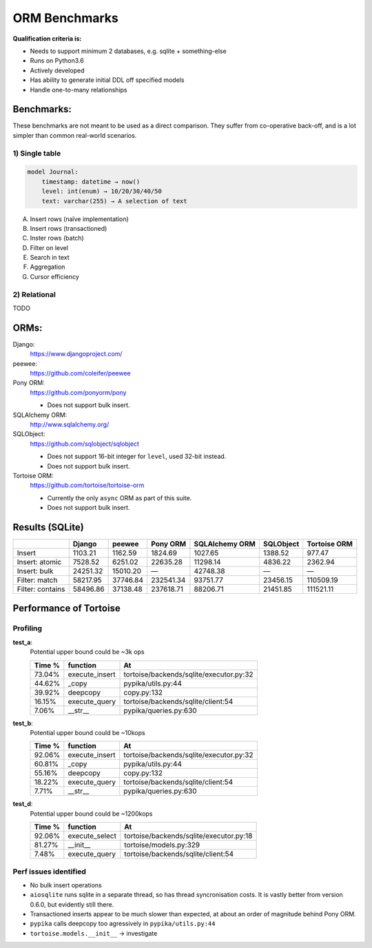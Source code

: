 ==============
ORM Benchmarks
==============

**Qualification criteria is:**

* Needs to support minimum 2 databases, e.g. sqlite + something-else
* Runs on Python3.6
* Actively developed
* Has ability to generate initial DDL off specified models
* Handle one-to-many relationships


Benchmarks:
===========

These benchmarks are not meant to be used as a direct comparison.
They suffer from co-operative back-off, and is a lot simpler than common real-world scenarios.

1) Single table
---------------

.. code::

    model Journal:
        timestamp: datetime → now()
        level: int(enum) → 10/20/30/40/50
        text: varchar(255) → A selection of text

A. Insert rows (naïve implementation)
B. Insert rows (transactioned)
C. Inster rows (batch)
D. Filter on level
E. Search in text
F. Aggregation
G. Cursor efficiency


2) Relational
-------------
TODO



ORMs:
=====

Django:
        https://www.djangoproject.com/

peewee:
        https://github.com/coleifer/peewee

Pony ORM:
        https://github.com/ponyorm/pony

        * Does not support bulk insert.

SQLAlchemy ORM:
        http://www.sqlalchemy.org/

SQLObject:
        https://github.com/sqlobject/sqlobject

        * Does not support 16-bit integer for ``level``, used 32-bit instead.
        * Does not support bulk insert.

Tortoise ORM:
        https://github.com/tortoise/tortoise-orm

        * Currently the only ``async`` ORM as part of this suite.
        * Does not support bulk insert.

Results (SQLite)
================

==================== ============== ============== ============== ============== ============== ==============
\                    Django         peewee         Pony ORM       SQLAlchemy ORM SQLObject      Tortoise ORM
==================== ============== ============== ============== ============== ============== ==============
Insert                      1103.21        1162.59        1824.69        1027.65        1388.52         977.47
Insert: atomic              7528.52        6251.02       22635.28       11298.14        4836.22        2362.94
Insert: bulk               24251.32       15010.20              —       42748.38              —              —
Filter: match              58217.95       37746.84      232541.34       93751.77       23456.15      110509.19
Filter: contains           58496.86       37138.48      237618.71       88206.71       21451.85      111521.11
==================== ============== ============== ============== ============== ============== ==============


Performance of Tortoise
=======================

Profiling
---------

**test_a**:
    Potential upper bound could be ~3k ops

    ====== ============== =======================================
    Time % function       At
    ====== ============== =======================================
    73.04% execute_insert tortoise/backends/sqlite/executor.py:32
    44.62% _copy          pypika/utils.py:44
    39.92% deepcopy       copy.py:132
    16.15% execute_query  tortoise/backends/sqlite/client:54
    7.06%  __str__        pypika/queries.py:630
    ====== ============== =======================================

**test_b**:
    Potential upper bound could be ~10kops

    ====== ============== =======================================
    Time % function       At
    ====== ============== =======================================
    92.06% execute_insert tortoise/backends/sqlite/executor.py:32
    60.81% _copy          pypika/utils.py:44
    55.16% deepcopy       copy.py:132
    18.22% execute_query  tortoise/backends/sqlite/client:54
    7.71%  __str__        pypika/queries.py:630
    ====== ============== =======================================

**test_d**:
    Potential upper bound could be ~1200kops

    ====== ============== =======================================
    Time % function       At
    ====== ============== =======================================
    92.06% execute_select tortoise/backends/sqlite/executor.py:18
    81.27% __init__       tortoise/models.py:329
    7.48%  execute_query  tortoise/backends/sqlite/client:54
    ====== ============== =======================================

Perf issues identified
----------------------
* No bulk insert operations
* ``aiosqlite`` runs sqlite in a separate thread, so has thread syncronisation costs. It is vastly better from version 0.6.0, but evidently still there.
* Transactioned inserts appear to be much slower than expected, at about an order of magnitude behind Pony ORM.
* ``pypika`` calls deepcopy too agressively in ``pypika/utils.py:44``
* ``tortoise.models.__init__`` → investigate
